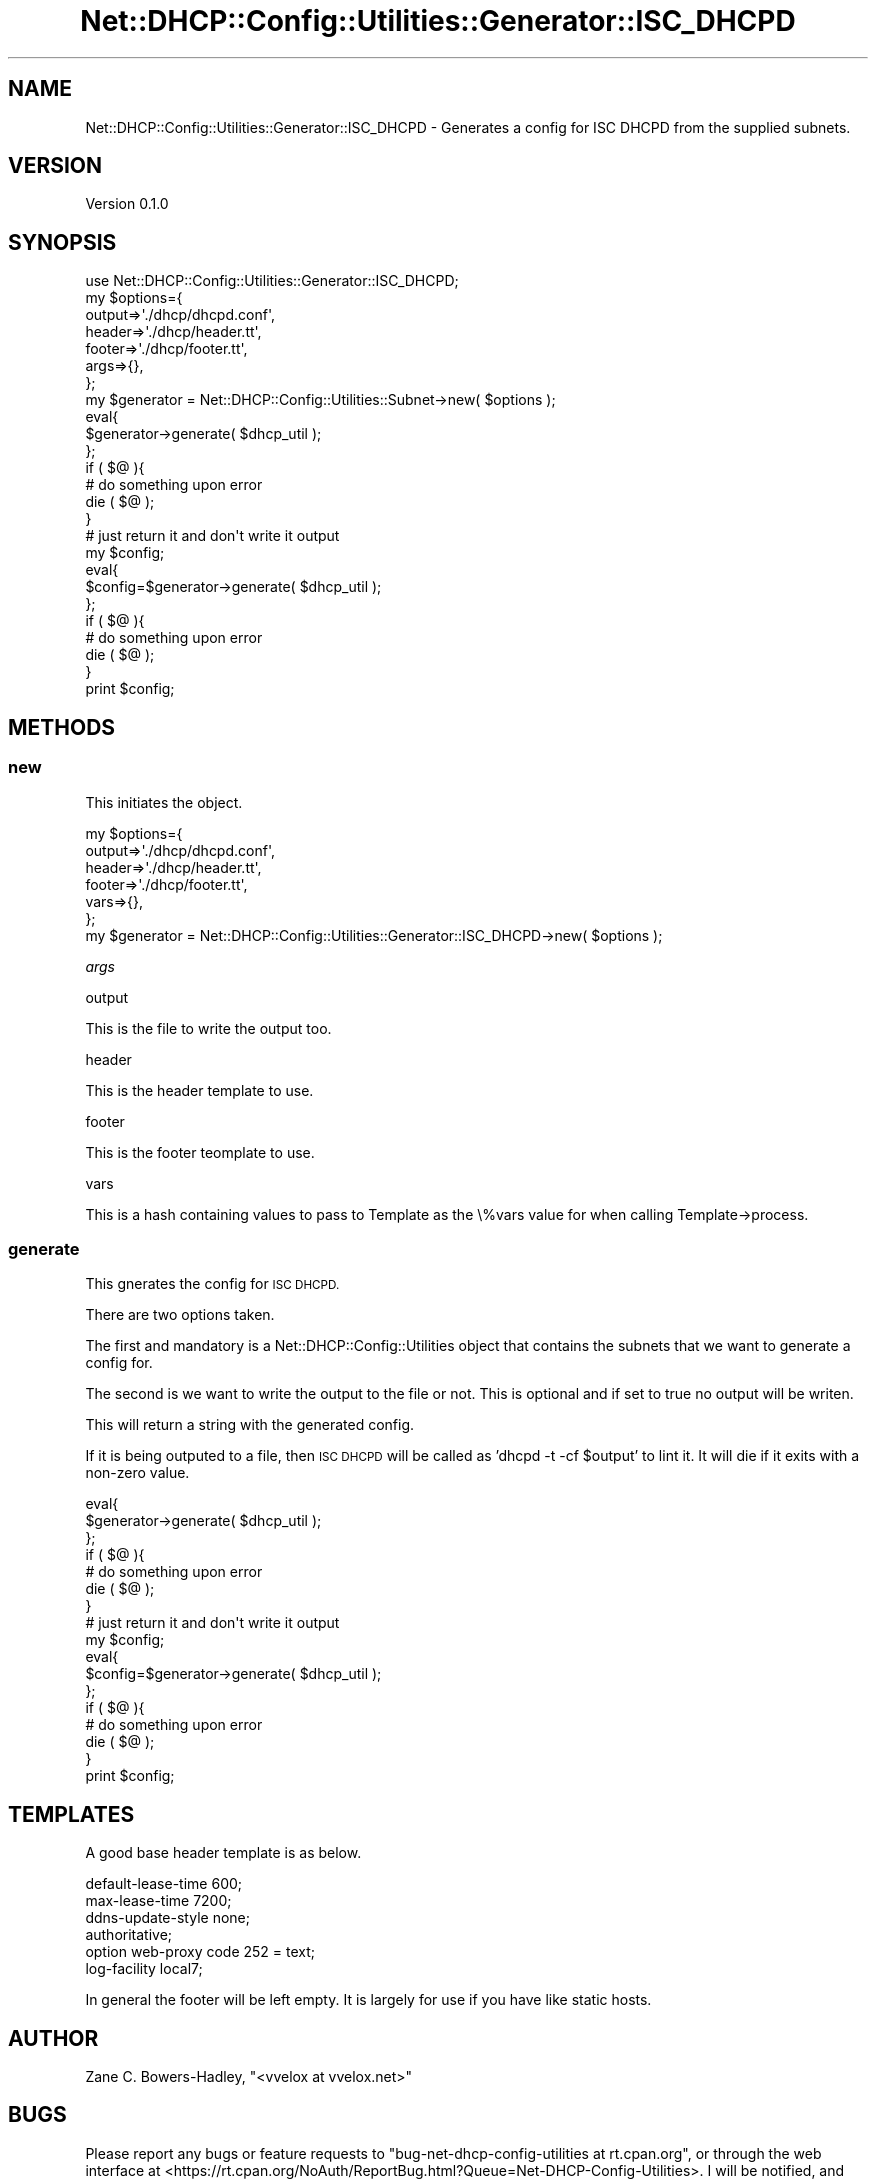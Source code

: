 .\" Automatically generated by Pod::Man 4.14 (Pod::Simple 3.40)
.\"
.\" Standard preamble:
.\" ========================================================================
.de Sp \" Vertical space (when we can't use .PP)
.if t .sp .5v
.if n .sp
..
.de Vb \" Begin verbatim text
.ft CW
.nf
.ne \\$1
..
.de Ve \" End verbatim text
.ft R
.fi
..
.\" Set up some character translations and predefined strings.  \*(-- will
.\" give an unbreakable dash, \*(PI will give pi, \*(L" will give a left
.\" double quote, and \*(R" will give a right double quote.  \*(C+ will
.\" give a nicer C++.  Capital omega is used to do unbreakable dashes and
.\" therefore won't be available.  \*(C` and \*(C' expand to `' in nroff,
.\" nothing in troff, for use with C<>.
.tr \(*W-
.ds C+ C\v'-.1v'\h'-1p'\s-2+\h'-1p'+\s0\v'.1v'\h'-1p'
.ie n \{\
.    ds -- \(*W-
.    ds PI pi
.    if (\n(.H=4u)&(1m=24u) .ds -- \(*W\h'-12u'\(*W\h'-12u'-\" diablo 10 pitch
.    if (\n(.H=4u)&(1m=20u) .ds -- \(*W\h'-12u'\(*W\h'-8u'-\"  diablo 12 pitch
.    ds L" ""
.    ds R" ""
.    ds C` ""
.    ds C' ""
'br\}
.el\{\
.    ds -- \|\(em\|
.    ds PI \(*p
.    ds L" ``
.    ds R" ''
.    ds C`
.    ds C'
'br\}
.\"
.\" Escape single quotes in literal strings from groff's Unicode transform.
.ie \n(.g .ds Aq \(aq
.el       .ds Aq '
.\"
.\" If the F register is >0, we'll generate index entries on stderr for
.\" titles (.TH), headers (.SH), subsections (.SS), items (.Ip), and index
.\" entries marked with X<> in POD.  Of course, you'll have to process the
.\" output yourself in some meaningful fashion.
.\"
.\" Avoid warning from groff about undefined register 'F'.
.de IX
..
.nr rF 0
.if \n(.g .if rF .nr rF 1
.if (\n(rF:(\n(.g==0)) \{\
.    if \nF \{\
.        de IX
.        tm Index:\\$1\t\\n%\t"\\$2"
..
.        if !\nF==2 \{\
.            nr % 0
.            nr F 2
.        \}
.    \}
.\}
.rr rF
.\" ========================================================================
.\"
.IX Title "Net::DHCP::Config::Utilities::Generator::ISC_DHCPD 3"
.TH Net::DHCP::Config::Utilities::Generator::ISC_DHCPD 3 "2019-11-13" "perl v5.32.0" "User Contributed Perl Documentation"
.\" For nroff, turn off justification.  Always turn off hyphenation; it makes
.\" way too many mistakes in technical documents.
.if n .ad l
.nh
.SH "NAME"
Net::DHCP::Config::Utilities::Generator::ISC_DHCPD \- Generates a config for ISC DHCPD from the supplied subnets.
.SH "VERSION"
.IX Header "VERSION"
Version 0.1.0
.SH "SYNOPSIS"
.IX Header "SYNOPSIS"
.Vb 1
\&    use Net::DHCP::Config::Utilities::Generator::ISC_DHCPD;
\&    
\&    my $options={
\&                 output=>\*(Aq./dhcp/dhcpd.conf\*(Aq,
\&                 header=>\*(Aq./dhcp/header.tt\*(Aq,
\&                 footer=>\*(Aq./dhcp/footer.tt\*(Aq,
\&                 args=>{},
\&                 };
\&    
\&    my $generator = Net::DHCP::Config::Utilities::Subnet\->new( $options );
\&    
\&    eval{
\&        $generator\->generate( $dhcp_util );
\&    };
\&    if ( $@ ){
\&        # do something upon error
\&        die ( $@ );
\&    }
\&    
\&    # just return it and don\*(Aqt write it output
\&     my $config;
\&     eval{
\&        $config=$generator\->generate( $dhcp_util );
\&    };
\&    if ( $@ ){
\&        # do something upon error
\&        die ( $@ );
\&    }
\&    print $config;
.Ve
.SH "METHODS"
.IX Header "METHODS"
.SS "new"
.IX Subsection "new"
This initiates the object.
.PP
.Vb 6
\&    my $options={
\&                 output=>\*(Aq./dhcp/dhcpd.conf\*(Aq,
\&                 header=>\*(Aq./dhcp/header.tt\*(Aq,
\&                 footer=>\*(Aq./dhcp/footer.tt\*(Aq,
\&                 vars=>{},
\&                 };
\&    
\&    my $generator = Net::DHCP::Config::Utilities::Generator::ISC_DHCPD\->new( $options );
.Ve
.PP
\fIargs\fR
.IX Subsection "args"
.PP
output
.IX Subsection "output"
.PP
This is the file to write the output too.
.PP
header
.IX Subsection "header"
.PP
This is the header template to use.
.PP
footer
.IX Subsection "footer"
.PP
This is the footer teomplate to use.
.PP
vars
.IX Subsection "vars"
.PP
This is a hash containing values to pass to Template
as the \e%vars value for when calling Template\->process.
.SS "generate"
.IX Subsection "generate"
This gnerates the config for \s-1ISC DHCPD.\s0
.PP
There are two options taken.
.PP
The first and mandatory is a Net::DHCP::Config::Utilities object
that contains the subnets that we want to generate a config for.
.PP
The second is we want to write the output to the file or not. This is
optional and if set to true no output will be writen.
.PP
This will return a string with the generated config.
.PP
If it is being outputed to a file, then \s-1ISC DHCPD\s0 will be called
as 'dhcpd \-t \-cf \f(CW$output\fR' to lint it. It will die if it exits
with a non-zero value.
.PP
.Vb 7
\&    eval{
\&        $generator\->generate( $dhcp_util );
\&    };
\&    if ( $@ ){
\&        # do something upon error
\&        die ( $@ );
\&    }
\&
\&    # just return it and don\*(Aqt write it output
\&     my $config;
\&     eval{
\&        $config=$generator\->generate( $dhcp_util );
\&    };
\&    if ( $@ ){
\&        # do something upon error
\&        die ( $@ );
\&    }
\&    print $config;
.Ve
.SH "TEMPLATES"
.IX Header "TEMPLATES"
A good base header template is as below.
.PP
.Vb 2
\&    default\-lease\-time 600;
\&    max\-lease\-time 7200;
\&    
\&    ddns\-update\-style none;
\&    
\&    authoritative;
\&    
\&    option web\-proxy code 252 = text;
\&    
\&    log\-facility local7;
.Ve
.PP
In general the footer will be left empty.
It is largely for use if you have like static hosts.
.SH "AUTHOR"
.IX Header "AUTHOR"
Zane C. Bowers-Hadley, \f(CW\*(C`<vvelox at vvelox.net>\*(C'\fR
.SH "BUGS"
.IX Header "BUGS"
Please report any bugs or feature requests to \f(CW\*(C`bug\-net\-dhcp\-config\-utilities at rt.cpan.org\*(C'\fR, or through
the web interface at <https://rt.cpan.org/NoAuth/ReportBug.html?Queue=Net\-DHCP\-Config\-Utilities>.  I will be notified, and then you'll
automatically be notified of progress on your bug as I make changes.
.SH "SUPPORT"
.IX Header "SUPPORT"
You can find documentation for this module with the perldoc command.
.PP
.Vb 1
\&    perldoc Net::DHCP::Config::Utilities
.Ve
.PP
You can also look for information at:
.IP "\(bu" 4
\&\s-1RT: CPAN\s0's request tracker (report bugs here)
.Sp
<https://rt.cpan.org/NoAuth/Bugs.html?Dist=Net\-DHCP\-Config\-Utilities>
.IP "\(bu" 4
AnnoCPAN: Annotated \s-1CPAN\s0 documentation
.Sp
<http://annocpan.org/dist/Net\-DHCP\-Config\-Utilities>
.IP "\(bu" 4
\&\s-1CPAN\s0 Ratings
.Sp
<https://cpanratings.perl.org/d/Net\-DHCP\-Config\-Utilities>
.IP "\(bu" 4
Search \s-1CPAN\s0
.Sp
<https://metacpan.org/release/Net\-DHCP\-Config\-Utilities>
.SH "ACKNOWLEDGEMENTS"
.IX Header "ACKNOWLEDGEMENTS"
.SH "LICENSE AND COPYRIGHT"
.IX Header "LICENSE AND COPYRIGHT"
This software is Copyright (c) 2019 by Zane C. Bowers-Hadley.
.PP
This is free software, licensed under:
.PP
.Vb 1
\&  The Artistic License 2.0 (GPL Compatible)
.Ve

